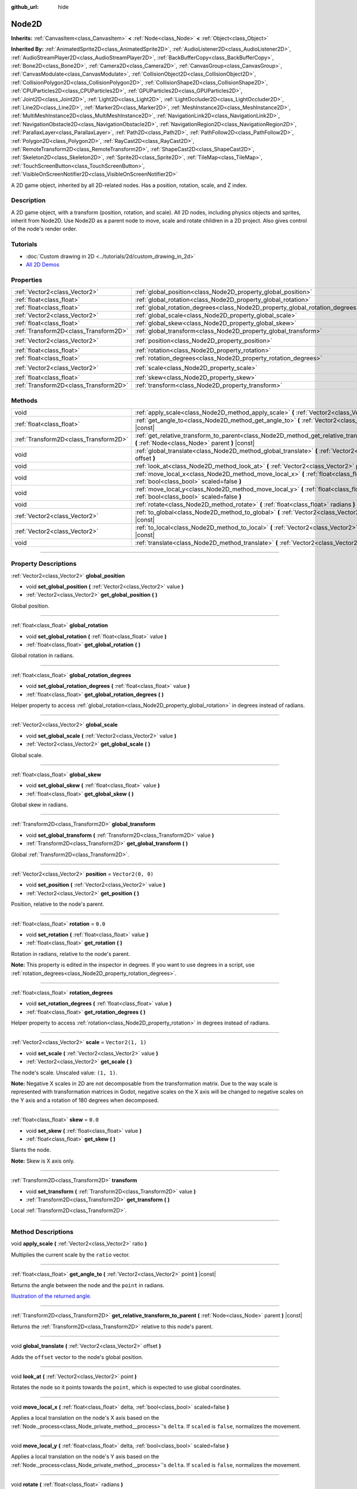 :github_url: hide

.. DO NOT EDIT THIS FILE!!!
.. Generated automatically from Godot engine sources.
.. Generator: https://github.com/godotengine/godot/tree/master/doc/tools/make_rst.py.
.. XML source: https://github.com/godotengine/godot/tree/master/doc/classes/Node2D.xml.

.. _class_Node2D:

Node2D
======

**Inherits:** :ref:`CanvasItem<class_CanvasItem>` **<** :ref:`Node<class_Node>` **<** :ref:`Object<class_Object>`

**Inherited By:** :ref:`AnimatedSprite2D<class_AnimatedSprite2D>`, :ref:`AudioListener2D<class_AudioListener2D>`, :ref:`AudioStreamPlayer2D<class_AudioStreamPlayer2D>`, :ref:`BackBufferCopy<class_BackBufferCopy>`, :ref:`Bone2D<class_Bone2D>`, :ref:`Camera2D<class_Camera2D>`, :ref:`CanvasGroup<class_CanvasGroup>`, :ref:`CanvasModulate<class_CanvasModulate>`, :ref:`CollisionObject2D<class_CollisionObject2D>`, :ref:`CollisionPolygon2D<class_CollisionPolygon2D>`, :ref:`CollisionShape2D<class_CollisionShape2D>`, :ref:`CPUParticles2D<class_CPUParticles2D>`, :ref:`GPUParticles2D<class_GPUParticles2D>`, :ref:`Joint2D<class_Joint2D>`, :ref:`Light2D<class_Light2D>`, :ref:`LightOccluder2D<class_LightOccluder2D>`, :ref:`Line2D<class_Line2D>`, :ref:`Marker2D<class_Marker2D>`, :ref:`MeshInstance2D<class_MeshInstance2D>`, :ref:`MultiMeshInstance2D<class_MultiMeshInstance2D>`, :ref:`NavigationLink2D<class_NavigationLink2D>`, :ref:`NavigationObstacle2D<class_NavigationObstacle2D>`, :ref:`NavigationRegion2D<class_NavigationRegion2D>`, :ref:`ParallaxLayer<class_ParallaxLayer>`, :ref:`Path2D<class_Path2D>`, :ref:`PathFollow2D<class_PathFollow2D>`, :ref:`Polygon2D<class_Polygon2D>`, :ref:`RayCast2D<class_RayCast2D>`, :ref:`RemoteTransform2D<class_RemoteTransform2D>`, :ref:`ShapeCast2D<class_ShapeCast2D>`, :ref:`Skeleton2D<class_Skeleton2D>`, :ref:`Sprite2D<class_Sprite2D>`, :ref:`TileMap<class_TileMap>`, :ref:`TouchScreenButton<class_TouchScreenButton>`, :ref:`VisibleOnScreenNotifier2D<class_VisibleOnScreenNotifier2D>`

A 2D game object, inherited by all 2D-related nodes. Has a position, rotation, scale, and Z index.

.. rst-class:: classref-introduction-group

Description
-----------

A 2D game object, with a transform (position, rotation, and scale). All 2D nodes, including physics objects and sprites, inherit from Node2D. Use Node2D as a parent node to move, scale and rotate children in a 2D project. Also gives control of the node's render order.

.. rst-class:: classref-introduction-group

Tutorials
---------

- :doc:`Custom drawing in 2D <../tutorials/2d/custom_drawing_in_2d>`

- `All 2D Demos <https://github.com/godotengine/godot-demo-projects/tree/master/2d>`__

.. rst-class:: classref-reftable-group

Properties
----------

.. table::
   :widths: auto

   +---------------------------------------+-------------------------------------------------------------------------------+-------------------+
   | :ref:`Vector2<class_Vector2>`         | :ref:`global_position<class_Node2D_property_global_position>`                 |                   |
   +---------------------------------------+-------------------------------------------------------------------------------+-------------------+
   | :ref:`float<class_float>`             | :ref:`global_rotation<class_Node2D_property_global_rotation>`                 |                   |
   +---------------------------------------+-------------------------------------------------------------------------------+-------------------+
   | :ref:`float<class_float>`             | :ref:`global_rotation_degrees<class_Node2D_property_global_rotation_degrees>` |                   |
   +---------------------------------------+-------------------------------------------------------------------------------+-------------------+
   | :ref:`Vector2<class_Vector2>`         | :ref:`global_scale<class_Node2D_property_global_scale>`                       |                   |
   +---------------------------------------+-------------------------------------------------------------------------------+-------------------+
   | :ref:`float<class_float>`             | :ref:`global_skew<class_Node2D_property_global_skew>`                         |                   |
   +---------------------------------------+-------------------------------------------------------------------------------+-------------------+
   | :ref:`Transform2D<class_Transform2D>` | :ref:`global_transform<class_Node2D_property_global_transform>`               |                   |
   +---------------------------------------+-------------------------------------------------------------------------------+-------------------+
   | :ref:`Vector2<class_Vector2>`         | :ref:`position<class_Node2D_property_position>`                               | ``Vector2(0, 0)`` |
   +---------------------------------------+-------------------------------------------------------------------------------+-------------------+
   | :ref:`float<class_float>`             | :ref:`rotation<class_Node2D_property_rotation>`                               | ``0.0``           |
   +---------------------------------------+-------------------------------------------------------------------------------+-------------------+
   | :ref:`float<class_float>`             | :ref:`rotation_degrees<class_Node2D_property_rotation_degrees>`               |                   |
   +---------------------------------------+-------------------------------------------------------------------------------+-------------------+
   | :ref:`Vector2<class_Vector2>`         | :ref:`scale<class_Node2D_property_scale>`                                     | ``Vector2(1, 1)`` |
   +---------------------------------------+-------------------------------------------------------------------------------+-------------------+
   | :ref:`float<class_float>`             | :ref:`skew<class_Node2D_property_skew>`                                       | ``0.0``           |
   +---------------------------------------+-------------------------------------------------------------------------------+-------------------+
   | :ref:`Transform2D<class_Transform2D>` | :ref:`transform<class_Node2D_property_transform>`                             |                   |
   +---------------------------------------+-------------------------------------------------------------------------------+-------------------+

.. rst-class:: classref-reftable-group

Methods
-------

.. table::
   :widths: auto

   +---------------------------------------+--------------------------------------------------------------------------------------------------------------------------------------------------+
   | void                                  | :ref:`apply_scale<class_Node2D_method_apply_scale>` **(** :ref:`Vector2<class_Vector2>` ratio **)**                                              |
   +---------------------------------------+--------------------------------------------------------------------------------------------------------------------------------------------------+
   | :ref:`float<class_float>`             | :ref:`get_angle_to<class_Node2D_method_get_angle_to>` **(** :ref:`Vector2<class_Vector2>` point **)** |const|                                    |
   +---------------------------------------+--------------------------------------------------------------------------------------------------------------------------------------------------+
   | :ref:`Transform2D<class_Transform2D>` | :ref:`get_relative_transform_to_parent<class_Node2D_method_get_relative_transform_to_parent>` **(** :ref:`Node<class_Node>` parent **)** |const| |
   +---------------------------------------+--------------------------------------------------------------------------------------------------------------------------------------------------+
   | void                                  | :ref:`global_translate<class_Node2D_method_global_translate>` **(** :ref:`Vector2<class_Vector2>` offset **)**                                   |
   +---------------------------------------+--------------------------------------------------------------------------------------------------------------------------------------------------+
   | void                                  | :ref:`look_at<class_Node2D_method_look_at>` **(** :ref:`Vector2<class_Vector2>` point **)**                                                      |
   +---------------------------------------+--------------------------------------------------------------------------------------------------------------------------------------------------+
   | void                                  | :ref:`move_local_x<class_Node2D_method_move_local_x>` **(** :ref:`float<class_float>` delta, :ref:`bool<class_bool>` scaled=false **)**          |
   +---------------------------------------+--------------------------------------------------------------------------------------------------------------------------------------------------+
   | void                                  | :ref:`move_local_y<class_Node2D_method_move_local_y>` **(** :ref:`float<class_float>` delta, :ref:`bool<class_bool>` scaled=false **)**          |
   +---------------------------------------+--------------------------------------------------------------------------------------------------------------------------------------------------+
   | void                                  | :ref:`rotate<class_Node2D_method_rotate>` **(** :ref:`float<class_float>` radians **)**                                                          |
   +---------------------------------------+--------------------------------------------------------------------------------------------------------------------------------------------------+
   | :ref:`Vector2<class_Vector2>`         | :ref:`to_global<class_Node2D_method_to_global>` **(** :ref:`Vector2<class_Vector2>` local_point **)** |const|                                    |
   +---------------------------------------+--------------------------------------------------------------------------------------------------------------------------------------------------+
   | :ref:`Vector2<class_Vector2>`         | :ref:`to_local<class_Node2D_method_to_local>` **(** :ref:`Vector2<class_Vector2>` global_point **)** |const|                                     |
   +---------------------------------------+--------------------------------------------------------------------------------------------------------------------------------------------------+
   | void                                  | :ref:`translate<class_Node2D_method_translate>` **(** :ref:`Vector2<class_Vector2>` offset **)**                                                 |
   +---------------------------------------+--------------------------------------------------------------------------------------------------------------------------------------------------+

.. rst-class:: classref-section-separator

----

.. rst-class:: classref-descriptions-group

Property Descriptions
---------------------

.. _class_Node2D_property_global_position:

.. rst-class:: classref-property

:ref:`Vector2<class_Vector2>` **global_position**

.. rst-class:: classref-property-setget

- void **set_global_position** **(** :ref:`Vector2<class_Vector2>` value **)**
- :ref:`Vector2<class_Vector2>` **get_global_position** **(** **)**

Global position.

.. rst-class:: classref-item-separator

----

.. _class_Node2D_property_global_rotation:

.. rst-class:: classref-property

:ref:`float<class_float>` **global_rotation**

.. rst-class:: classref-property-setget

- void **set_global_rotation** **(** :ref:`float<class_float>` value **)**
- :ref:`float<class_float>` **get_global_rotation** **(** **)**

Global rotation in radians.

.. rst-class:: classref-item-separator

----

.. _class_Node2D_property_global_rotation_degrees:

.. rst-class:: classref-property

:ref:`float<class_float>` **global_rotation_degrees**

.. rst-class:: classref-property-setget

- void **set_global_rotation_degrees** **(** :ref:`float<class_float>` value **)**
- :ref:`float<class_float>` **get_global_rotation_degrees** **(** **)**

Helper property to access :ref:`global_rotation<class_Node2D_property_global_rotation>` in degrees instead of radians.

.. rst-class:: classref-item-separator

----

.. _class_Node2D_property_global_scale:

.. rst-class:: classref-property

:ref:`Vector2<class_Vector2>` **global_scale**

.. rst-class:: classref-property-setget

- void **set_global_scale** **(** :ref:`Vector2<class_Vector2>` value **)**
- :ref:`Vector2<class_Vector2>` **get_global_scale** **(** **)**

Global scale.

.. rst-class:: classref-item-separator

----

.. _class_Node2D_property_global_skew:

.. rst-class:: classref-property

:ref:`float<class_float>` **global_skew**

.. rst-class:: classref-property-setget

- void **set_global_skew** **(** :ref:`float<class_float>` value **)**
- :ref:`float<class_float>` **get_global_skew** **(** **)**

Global skew in radians.

.. rst-class:: classref-item-separator

----

.. _class_Node2D_property_global_transform:

.. rst-class:: classref-property

:ref:`Transform2D<class_Transform2D>` **global_transform**

.. rst-class:: classref-property-setget

- void **set_global_transform** **(** :ref:`Transform2D<class_Transform2D>` value **)**
- :ref:`Transform2D<class_Transform2D>` **get_global_transform** **(** **)**

Global :ref:`Transform2D<class_Transform2D>`.

.. rst-class:: classref-item-separator

----

.. _class_Node2D_property_position:

.. rst-class:: classref-property

:ref:`Vector2<class_Vector2>` **position** = ``Vector2(0, 0)``

.. rst-class:: classref-property-setget

- void **set_position** **(** :ref:`Vector2<class_Vector2>` value **)**
- :ref:`Vector2<class_Vector2>` **get_position** **(** **)**

Position, relative to the node's parent.

.. rst-class:: classref-item-separator

----

.. _class_Node2D_property_rotation:

.. rst-class:: classref-property

:ref:`float<class_float>` **rotation** = ``0.0``

.. rst-class:: classref-property-setget

- void **set_rotation** **(** :ref:`float<class_float>` value **)**
- :ref:`float<class_float>` **get_rotation** **(** **)**

Rotation in radians, relative to the node's parent.

\ **Note:** This property is edited in the inspector in degrees. If you want to use degrees in a script, use :ref:`rotation_degrees<class_Node2D_property_rotation_degrees>`.

.. rst-class:: classref-item-separator

----

.. _class_Node2D_property_rotation_degrees:

.. rst-class:: classref-property

:ref:`float<class_float>` **rotation_degrees**

.. rst-class:: classref-property-setget

- void **set_rotation_degrees** **(** :ref:`float<class_float>` value **)**
- :ref:`float<class_float>` **get_rotation_degrees** **(** **)**

Helper property to access :ref:`rotation<class_Node2D_property_rotation>` in degrees instead of radians.

.. rst-class:: classref-item-separator

----

.. _class_Node2D_property_scale:

.. rst-class:: classref-property

:ref:`Vector2<class_Vector2>` **scale** = ``Vector2(1, 1)``

.. rst-class:: classref-property-setget

- void **set_scale** **(** :ref:`Vector2<class_Vector2>` value **)**
- :ref:`Vector2<class_Vector2>` **get_scale** **(** **)**

The node's scale. Unscaled value: ``(1, 1)``.

\ **Note:** Negative X scales in 2D are not decomposable from the transformation matrix. Due to the way scale is represented with transformation matrices in Godot, negative scales on the X axis will be changed to negative scales on the Y axis and a rotation of 180 degrees when decomposed.

.. rst-class:: classref-item-separator

----

.. _class_Node2D_property_skew:

.. rst-class:: classref-property

:ref:`float<class_float>` **skew** = ``0.0``

.. rst-class:: classref-property-setget

- void **set_skew** **(** :ref:`float<class_float>` value **)**
- :ref:`float<class_float>` **get_skew** **(** **)**

Slants the node.

\ **Note:** Skew is X axis only.

.. rst-class:: classref-item-separator

----

.. _class_Node2D_property_transform:

.. rst-class:: classref-property

:ref:`Transform2D<class_Transform2D>` **transform**

.. rst-class:: classref-property-setget

- void **set_transform** **(** :ref:`Transform2D<class_Transform2D>` value **)**
- :ref:`Transform2D<class_Transform2D>` **get_transform** **(** **)**

Local :ref:`Transform2D<class_Transform2D>`.

.. rst-class:: classref-section-separator

----

.. rst-class:: classref-descriptions-group

Method Descriptions
-------------------

.. _class_Node2D_method_apply_scale:

.. rst-class:: classref-method

void **apply_scale** **(** :ref:`Vector2<class_Vector2>` ratio **)**

Multiplies the current scale by the ``ratio`` vector.

.. rst-class:: classref-item-separator

----

.. _class_Node2D_method_get_angle_to:

.. rst-class:: classref-method

:ref:`float<class_float>` **get_angle_to** **(** :ref:`Vector2<class_Vector2>` point **)** |const|

Returns the angle between the node and the ``point`` in radians.

\ `Illustration of the returned angle. <https://raw.githubusercontent.com/godotengine/godot-docs/master/img/node2d_get_angle_to.png>`__

.. rst-class:: classref-item-separator

----

.. _class_Node2D_method_get_relative_transform_to_parent:

.. rst-class:: classref-method

:ref:`Transform2D<class_Transform2D>` **get_relative_transform_to_parent** **(** :ref:`Node<class_Node>` parent **)** |const|

Returns the :ref:`Transform2D<class_Transform2D>` relative to this node's parent.

.. rst-class:: classref-item-separator

----

.. _class_Node2D_method_global_translate:

.. rst-class:: classref-method

void **global_translate** **(** :ref:`Vector2<class_Vector2>` offset **)**

Adds the ``offset`` vector to the node's global position.

.. rst-class:: classref-item-separator

----

.. _class_Node2D_method_look_at:

.. rst-class:: classref-method

void **look_at** **(** :ref:`Vector2<class_Vector2>` point **)**

Rotates the node so it points towards the ``point``, which is expected to use global coordinates.

.. rst-class:: classref-item-separator

----

.. _class_Node2D_method_move_local_x:

.. rst-class:: classref-method

void **move_local_x** **(** :ref:`float<class_float>` delta, :ref:`bool<class_bool>` scaled=false **)**

Applies a local translation on the node's X axis based on the :ref:`Node._process<class_Node_private_method__process>`'s ``delta``. If ``scaled`` is ``false``, normalizes the movement.

.. rst-class:: classref-item-separator

----

.. _class_Node2D_method_move_local_y:

.. rst-class:: classref-method

void **move_local_y** **(** :ref:`float<class_float>` delta, :ref:`bool<class_bool>` scaled=false **)**

Applies a local translation on the node's Y axis based on the :ref:`Node._process<class_Node_private_method__process>`'s ``delta``. If ``scaled`` is ``false``, normalizes the movement.

.. rst-class:: classref-item-separator

----

.. _class_Node2D_method_rotate:

.. rst-class:: classref-method

void **rotate** **(** :ref:`float<class_float>` radians **)**

Applies a rotation to the node, in radians, starting from its current rotation.

.. rst-class:: classref-item-separator

----

.. _class_Node2D_method_to_global:

.. rst-class:: classref-method

:ref:`Vector2<class_Vector2>` **to_global** **(** :ref:`Vector2<class_Vector2>` local_point **)** |const|

Transforms the provided local position into a position in global coordinate space. The input is expected to be local relative to the **Node2D** it is called on. e.g. Applying this method to the positions of child nodes will correctly transform their positions into the global coordinate space, but applying it to a node's own position will give an incorrect result, as it will incorporate the node's own transformation into its global position.

.. rst-class:: classref-item-separator

----

.. _class_Node2D_method_to_local:

.. rst-class:: classref-method

:ref:`Vector2<class_Vector2>` **to_local** **(** :ref:`Vector2<class_Vector2>` global_point **)** |const|

Transforms the provided global position into a position in local coordinate space. The output will be local relative to the **Node2D** it is called on. e.g. It is appropriate for determining the positions of child nodes, but it is not appropriate for determining its own position relative to its parent.

.. rst-class:: classref-item-separator

----

.. _class_Node2D_method_translate:

.. rst-class:: classref-method

void **translate** **(** :ref:`Vector2<class_Vector2>` offset **)**

Translates the node by the given ``offset`` in local coordinates.

.. |virtual| replace:: :abbr:`virtual (This method should typically be overridden by the user to have any effect.)`
.. |const| replace:: :abbr:`const (This method has no side effects. It doesn't modify any of the instance's member variables.)`
.. |vararg| replace:: :abbr:`vararg (This method accepts any number of arguments after the ones described here.)`
.. |constructor| replace:: :abbr:`constructor (This method is used to construct a type.)`
.. |static| replace:: :abbr:`static (This method doesn't need an instance to be called, so it can be called directly using the class name.)`
.. |operator| replace:: :abbr:`operator (This method describes a valid operator to use with this type as left-hand operand.)`
.. |bitfield| replace:: :abbr:`BitField (This value is an integer composed as a bitmask of the following flags.)`
